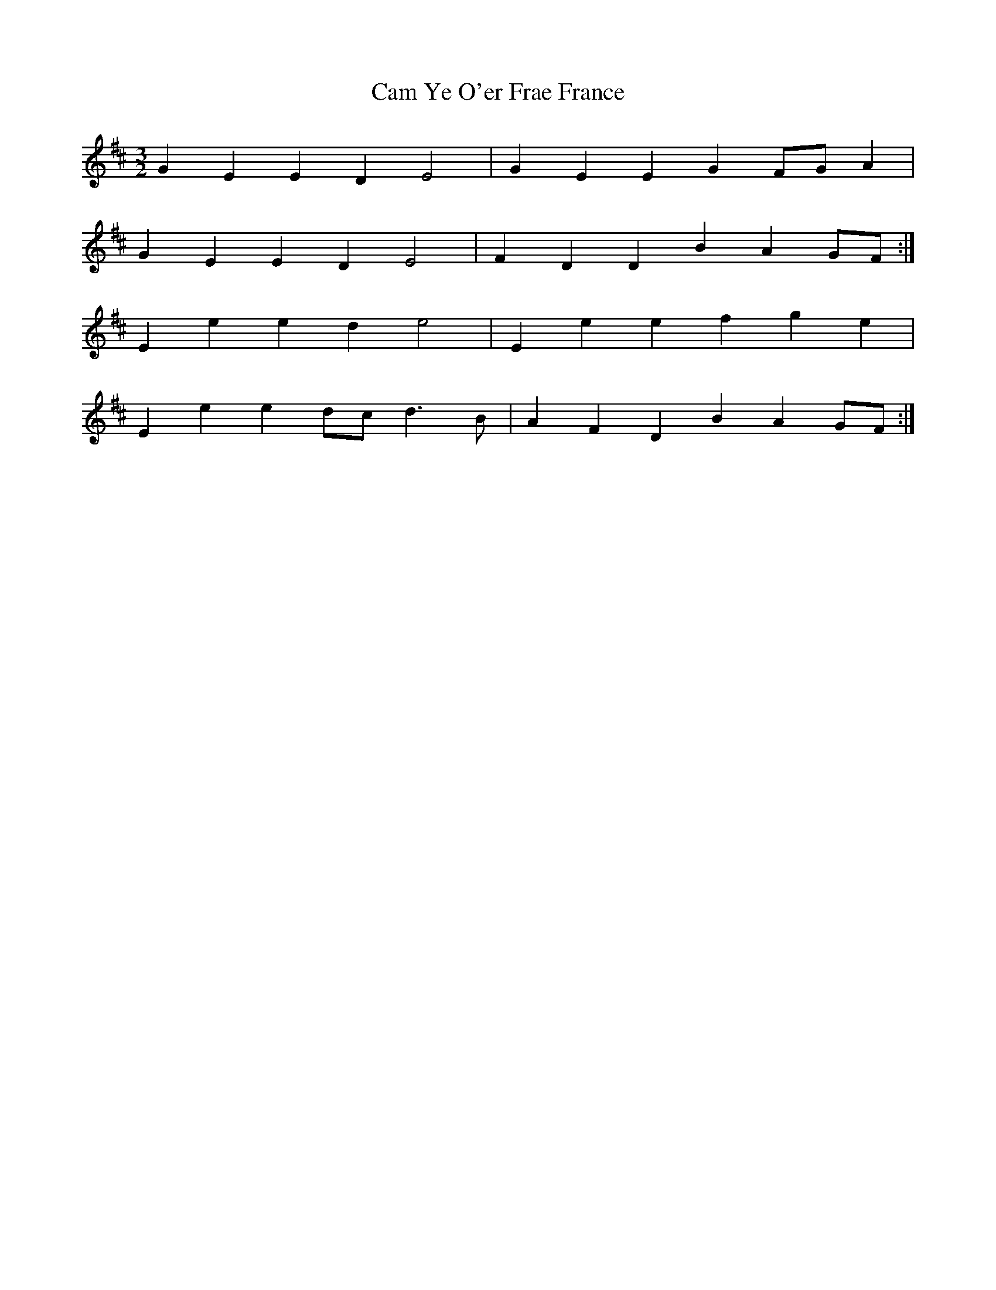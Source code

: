 X: 5889
T: Cam Ye O'er Frae France
R: three-two
M: 3/2
K: Edorian
G2E2 E2D2 E4|G2E2 E2G2 FGA2|
G2E2 E2D2 E4|F2D2 D2 B2 A2GF:|
E2e2 e2d2 e4|E2e2 e2f2 g2e2|
E2e2 e2dc d3B|A2F2 D2B2 A2GF:|


